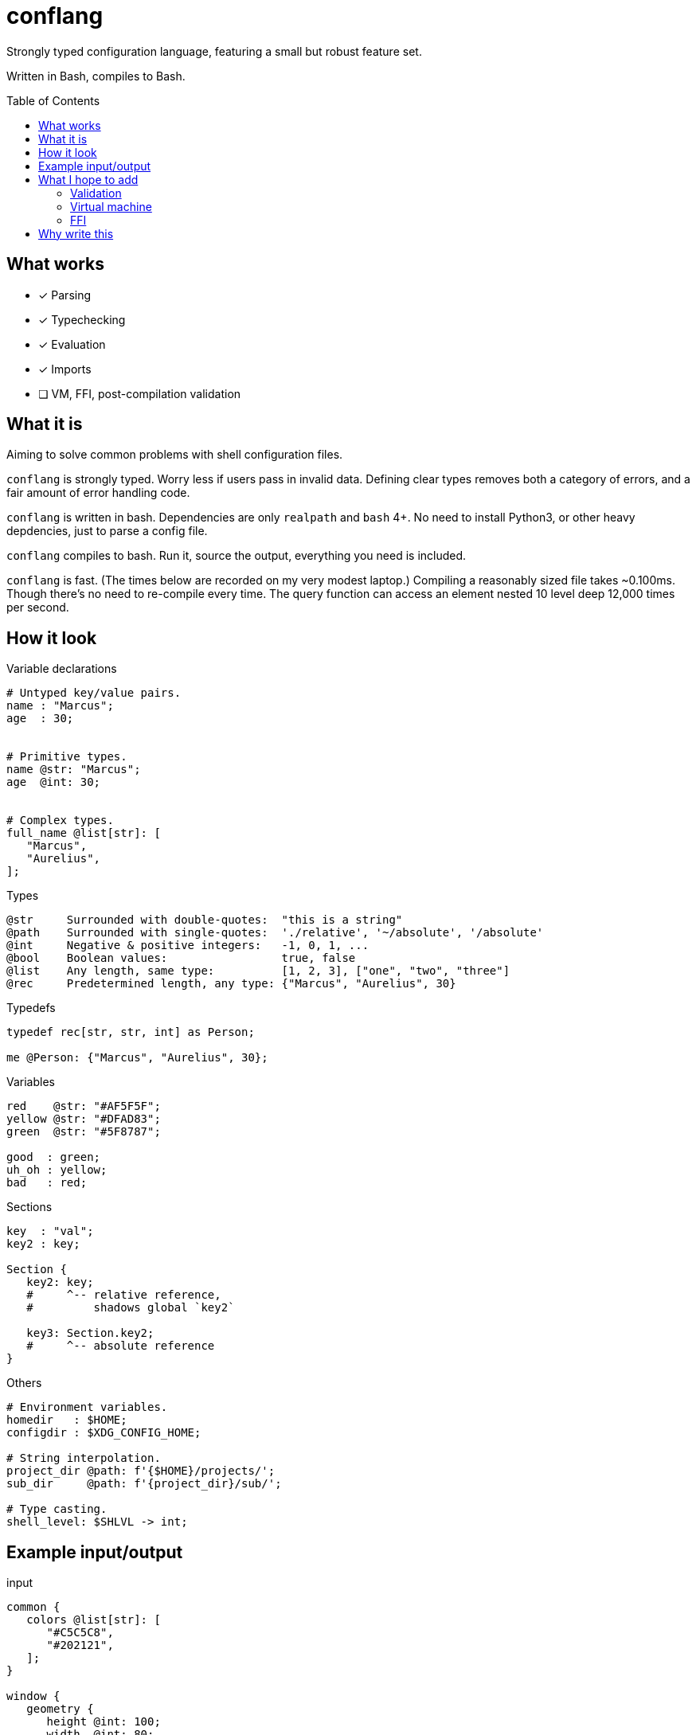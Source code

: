 = conflang
:toc:                      preamble
:toclevels:                3
:source-highlighter:       pygments
:pygments-style:           algol_nu
:pygments-linenums-mode:   table

Strongly typed configuration language, featuring a small but robust feature set.

Written in Bash, compiles to Bash.


== What works
* [x] Parsing
* [x] Typechecking
* [x] Evaluation
* [x] Imports
* [ ] VM, FFI, post-compilation validation


== What it is
Aiming to solve common problems with shell configuration files.

`conflang` is strongly typed.
Worry less if users pass in invalid data.
Defining clear types removes both a category of errors, and a fair amount of error handling code.

`conflang` is written in bash.
Dependencies are only `realpath` and `bash` 4+.
No need to install Python3, or other heavy depdencies, just to parse a config file.

`conflang` compiles to bash.
Run it, source the output, everything you need is included.

`conflang` is fast.
(The times below are recorded on my very modest laptop.)
Compiling a reasonably sized file takes ~0.100ms.
Though there's no need to re-compile every time.
The query function can access an element nested 10 level deep 12,000 times per second.


== How it look
.Variable declarations
----
# Untyped key/value pairs.
name : "Marcus";
age  : 30;


# Primitive types.
name @str: "Marcus";
age  @int: 30;


# Complex types.
full_name @list[str]: [
   "Marcus",
   "Aurelius",
];
----

.Types
----
@str     Surrounded with double-quotes:  "this is a string"
@path    Surrounded with single-quotes:  './relative', '~/absolute', '/absolute'
@int     Negative & positive integers:   -1, 0, 1, ...
@bool    Boolean values:                 true, false
@list    Any length, same type:          [1, 2, 3], ["one", "two", "three"]
@rec     Predetermined length, any type: {"Marcus", "Aurelius", 30}
----

.Typedefs
----
typedef rec[str, str, int] as Person;

me @Person: {"Marcus", "Aurelius", 30};
----

.Variables
----
red    @str: "#AF5F5F";
yellow @str: "#DFAD83";
green  @str: "#5F8787";

good  : green;
uh_oh : yellow;
bad   : red;
----

.Sections
----
key  : "val";
key2 : key;

Section {
   key2: key;
   #     ^-- relative reference,
   #         shadows global `key2`

   key3: Section.key2;
   #     ^-- absolute reference
}
----

.Others
----
# Environment variables.
homedir   : $HOME;
configdir : $XDG_CONFIG_HOME;

# String interpolation.
project_dir @path: f'{$HOME}/projects/';
sub_dir     @path: f'{project_dir}/sub/';

# Type casting.
shell_level: $SHLVL -> int;
----


== Example input/output
.input
[source,bash]
----
common {
   colors @list[str]: [
      "#C5C5C8",
      "#202121",
   ];
}

window {
   geometry {
      height @int: 100;
      width  @int: 80;
   }

   theme {
      foreground : common.colors[0];
      background : common.colors[1];
   }
}
----

.output
[source,bash]
----
# Included function in output to query output data.
conf () 
{ 
    declare -g RV="$_SKELLY_ROOT";
    for arg in "$@";
    do
        local -n d=$RV;
        if [[ ! -n "${d[$arg]+_}" ]]; then
            raise index_error "$arg";
        fi;
        RV="${d[$arg]}";
    done
}

declare -- _SKELLY_ROOT="_SKELLY_2"
declare -A _SKELLY_2=([common]="_SKELLY_4" [window]="_SKELLY_7")
declare -A _SKELLY_4=([colors]="_DATA_1" )
declare -a _DATA_1=([0]="#C5C5C8" [1]="#202121")
declare -A _SKELLY_7=([geometry]="_SKELLY_9" [theme]="_SKELLY_13" )
declare -A _SKELLY_9=([width]="80" [height]="100" )
declare -A _SKELLY_13=([foreground]="#C5C5C8" [background]="#202121" )
----


== What I hope to add
=== Validation
Declare requirements after any expression.
These may be in the form of tests, or directives.

----
config @path: '~/.config/hre-utils/conflang' {
   is_directory.
}
----

`is_directory` here is a directive.
It tests if the directory exist.
If not, runs `mkdir -p` and returns the exit status.

----
config @path: '~/.config/hre-utils/conflang/config' {
   is_file?
   exists?
}
----

`is_file` and `exists` are tests.
If their conditions fail, an error is raised.

Some useful things I can imagine:

. File/directory operations
  .. `exists`
  .. `is_file`, `is_dir`, `is_link`
  .. `can_read`, `can_write`, `can_execute`
. String operations
  .. `non_empty`
  .. `option  [ <opt1>..<optN> ]`
      ... Throws error if text is not present in list of opts
. List operations
  .. `non_empty`
  .. `each  <function>  <args>`
      ... Applies a function to each element of the list

=== Virtual machine
Thinking of writing a simple VM to run the validation steps.
Compile things to a simple set of common instructions.

=== FFI
Write functions in bash that can be used as validation tests/directives.
Hopefully will have a core standard library with things like `is_dir`, `is_file`, `exists`.
Anything additional should be extensible without undue burden.


== Why write this
Learning.

Around 2020 I began learning to write a "real" programming language.
Turns out it's hard.
I found myself consistently hitting conceptual sticking points.
Approaching these in the context of something I already understand very well (bash) is easier.

Many of my recent projects (`mkconf`, `conf`, `shql`) were building towards this goal.

I do not intend for anyone to actually use `conflang`, just as I didn't `shql`.
Journey over destination and all that.
